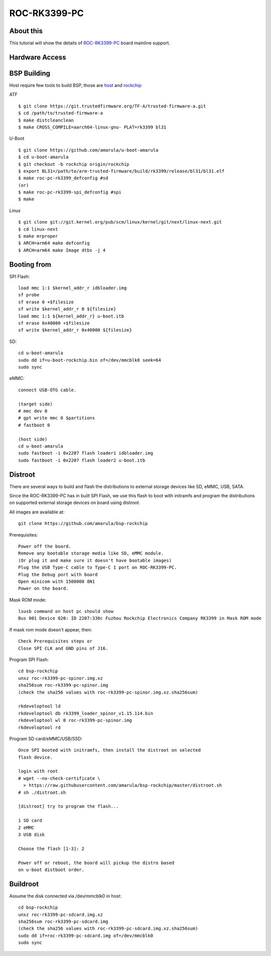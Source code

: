 ROC-RK3399-PC
=============

About this
----------

This tutorial will show the details of `ROC-RK3399-PC <http://en.t-firefly.com/product/rocrk3399pc>`_ board mainline support.

Hardware Access
---------------

.. image:: /images/roc-rk3399-pc.jpg

BSP Building
------------

Host require few tools to build BSP, those are `host <https://wiki.amarulasolutions.com/found/host/tools.html#host>`_ and
`rockchip <https://wiki.amarulasolutions.com/found/host/tools.html#rockchip>`_

ATF
::

        $ git clone https://git.trustedfirmware.org/TF-A/trusted-firmware-a.git
        $ cd /path/to/trusted-firmware-a
        $ make distcleanclean
        $ make CROSS_COMPILE=aarch64-linux-gnu- PLAT=rk3399 bl31

U-Boot
::
        
        $ git clone https://github.com/amarula/u-boot-amarula
        $ cd u-boot-amarula
        $ git checkout -b rockchip origin/rockchip
        $ export BL31=/path/to/arm-trusted-firmware/build/rk3399/release/bl31/bl31.elf
        $ make roc-pc-rk3399_defconfig #sd
        (or)
        $ make roc-pc-rk3399-spi_defconfig #spi
        $ make

Linux
::

        $ git clone git://git.kernel.org/pub/scm/linux/kernel/git/next/linux-next.git
        $ cd linux-next
        $ make mrproper
        $ ARCH=arm64 make defconfig
        $ ARCH=arm64 make Image dtbs -j 4

Booting from
-----------

SPI Flash::

        load mmc 1:1 $kernel_addr_r idbloader.img
        sf probe
        sf erase 0 +$filesize
        sf write $kernel_addr_r 0 ${filesize}
        load mmc 1:1 ${kernel_addr_r} u-boot.itb
        sf erase 0x40000 +$filesize
        sf write $kernel_addr_r 0x40000 ${filesize}
SD::

        cd u-boot-amarula
        sudo dd if=u-boot-rockchip.bin of=/dev/mmcblk0 seek=64
        sudo sync
eMMC::

        connect USB-OTG cable.

        (target side)
        # mmc dev 0
        # gpt write mmc 0 $partitions
        # fastboot 0

        (host side)
        cd u-boot-amarula
        sudo fastboot -i 0x2207 flash loader1 idbloader.img
        sudo fastboot -i 0x2207 flash loader2 u-boot.itb

Distroot
--------

There are several ways to build and flash the distributions to external storage
devices like SD, eMMC, USB, SATA.

Since the ROC-RK3399-PC has in built SPI Flash, we use this flash to boot with
initramfs and program the distributions on supported external storage devices
on board using distroot.

All images are available at::

        git clone https://github.com/amarula/bsp-rockchip

Prerequisites::

        Power off the board.
        Remove any bootable storage media like SD, eMMC module.
        (Or plug it and make sure it doesn't have bootable images)
        Plug the USB Type-C cable to Type-C 1 port on ROC-RK3399-PC.
        Plug the Debug port with board
        Open minicom with 1500000 8N1
        Power on the board.

Mask ROM mode::

        lsusb command on host pc should show
        Bus 001 Device 020: ID 2207:330c Fuzhou Rockchip Electronics Company RK3399 in Mask ROM mode

If mask rom mode doesn't appear, then::

        Check Prerequisites steps or
        Close SPI CLK and GND pins of J16.

Program SPI Flash::

        cd bsp-rockchip
        unxz roc-rk3399-pc-spinor.img.xz
        sha256sum roc-rk3399-pc-spinor.img
        (check the sha256 values with roc-rk3399-pc-spinor.img.xz.sha256sum)

        rkdeveloptool ld
        rkdeveloptool db rk3399_loader_spinor_v1.15.114.bin
        rkdeveloptool wl 0 roc-rk3399-pc-spinor.img
        rkdeveloptool rd

Program SD card/eMMC/USB/SSD::

        Once SPI booted with initramfs, then install the distroot on selected
        flash device.

        login with root
        # wget --no-check-certificate \
          > https://raw.githubusercontent.com/amarula/bsp-rockchip/master/distroot.sh
        # sh ./distroot.sh

        [distroot] try to program the flash...

        1 SD card
        2 eMMC
        3 USB disk

        Choose the flash [1-3]: 2

        Power off or reboot, the board will pickup the distro based
        on u-boot distboot order.

Buildroot
---------

Assume the disk connected via /dev/mmcblk0 in host::
 
        cd bsp-rockchip
        unxz roc-rk3399-pc-sdcard.img.xz
        sha256sum roc-rk3399-pc-sdcard.img
        (check the sha256 values with roc-rk3399-pc-sdcard.img.xz.sha256sum)
        sudo dd if=roc-rk3399-pc-sdcard.img of=/dev/mmcblk0
        sudo sync

